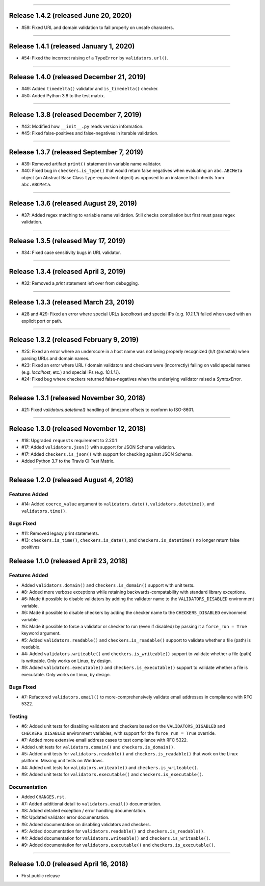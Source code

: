 -----------

Release 1.4.2 (released June 20, 2020)
============================================

* #59: Fixed URL and domain validation to fail properly on unsafe characters.

-----------

Release 1.4.1 (released January 1, 2020)
============================================

* #54: Fixed the incorrect raising of a ``TypeError`` by ``validators.url()``.

-----------

Release 1.4.0 (released December 21, 2019)
============================================

* #49: Added ``timedelta()`` validator and ``is_timedelta()`` checker.
* #50: Added Python 3.8 to the test matrix.

-----------

Release 1.3.8 (released December 7, 2019)
============================================

* #43: Modified how ``__init__.py`` reads version information.
* #45: Fixed false-positives and false-negatives in iterable validation.

-----------

Release 1.3.7 (released September 7, 2019)
============================================

* #39: Removed artifact ``print()`` statement in variable name validator.
* #40: Fixed bug in ``checkers.is_type()`` that would return false negatives when
  evaluating an ``abc.ABCMeta`` object (an Abstract Base Class ``type``-equivalent
  object) as opposed to an instance that inherits from ``abc.ABCMeta``.

-----------

Release 1.3.6 (released August 29, 2019)
============================================

* #37: Added regex matching to variable name validation. Still checks compilation
  but first must pass regex validation.

-----------

Release 1.3.5 (released May 17, 2019)
============================================

* #34: Fixed case sensitivity bugs in URL validator.

-----------

Release 1.3.4 (released April 3, 2019)
============================================

* #32: Removed a `print` statement left over from debugging.

-----------

Release 1.3.3 (released March 23, 2019)
============================================

* #28 and #29: Fixed an error where special URLs (`localhost`) and special IPs (e.g.
  `10.1.1.1`) failed when used with an explicit port or path.

-----------

Release 1.3.2 (released February 9, 2019)
============================================

* #25: Fixed an error where an underscore in a host name was not being properly
  recognized (h/t @mastak) when parsing URLs and domain names.
* #23: Fixed an error where URL / domain validators and checkers were (incorrectly)
  failing on valid special names (e.g. `localhost`, etc.) and special IPs (e.g. `10.1.1.1`).
* #24: Fixed bug where checkers returned false-negatives when the underlying validator
  raised a `SyntaxError`.

-----------

Release 1.3.1 (released November 30, 2018)
============================================

* #21: Fixed `validators.datetime()` handling of timezone offsets to conform to ISO-8601.

-----------

Release 1.3.0 (released November 12, 2018)
============================================

* #18: Upgraded ``requests`` requirement to 2.20.1
* #17: Added ``validators.json()`` with support for JSON Schema validation.
* #17: Added ``checkers.is_json()`` with support for checking against JSON Schema.
* Added Python 3.7 to the Travis CI Test Matrix.

-----------

Release 1.2.0 (released August 4, 2018)
==========================================

Features Added
----------------

* #14: Added ``coerce_value`` argument to ``validators.date()``, ``validators.datetime()``,
  and ``validators.time()``.

Bugs Fixed
------------

* #11: Removed legacy print statements.
* #13: ``checkers.is_time()``, ``checkers.is_date()``, and ``checkers.is_datetime()``
  no longer return false positives

Release 1.1.0 (released April 23, 2018)
==========================================

Features Added
----------------

* Added ``validators.domain()`` and ``checkers.is_domain()`` support with unit tests.
* #8: Added more verbose exceptions while retaining backwards-compatability with standard
  library exceptions.
* #6: Made it possible to disable validators by adding the validator name to the
  ``VALIDATORS_DISABLED`` environment variable.
* #6: Made it possible to disable checkers by adding the checker name to the
  ``CHECKERS_DISABLED`` environment variable.
* #6: Made it possible to force a validator or checker to run (even if disabled)
  by passing it a ``force_run = True`` keyword argument.
* #5: Added ``validators.readable()`` and ``checkers.is_readable()`` support to
  validate whether a file (path) is readable.
* #4: Added ``validators.writeable()`` and ``checkers.is_writeable()`` support to
  validate whether a file (path) is writeable. Only works on Linux, by design.
* #9: Added ``validators.executable()`` and ``checkers.is_executable()`` support
  to validate whether a file is executable. Only works on Linux, by design.

Bugs Fixed
------------

* #7: Refactored ``validators.email()`` to more-comprehensively validate email
  addresses in compliance with RFC 5322.

Testing
-------------

* #6: Added unit tests for disabling validators and checkers based on the
  ``VALIDATORS_DISABLED`` and ``CHECKERS_DISABLED`` environment variables, with
  support for the ``force_run = True`` override.
* #7: Added more extensive email address cases to test compliance with RFC 5322.
* Added unit tests for ``validators.domain()`` and ``checkers.is_domain()``.
* #5: Added unit tests for ``validators.readable()`` and ``checkers.is_readable()``
  that work on the Linux platform. Missing unit tests on Windows.
* #4: Added unit tests for ``validators.writeable()`` and ``checkers.is_writeable()``.
* #9: Added unit tests for ``validators.executable()`` and ``checkers.is_executable()``.

Documentation
---------------

* Added ``CHANGES.rst``.
* #7: Added additional detail to ``validators.email()`` documentation.
* #8: Added detailed exception / error handling documentation.
* #8: Updated validator error documentation.
* #6: Added documentation on disabling validators and checkers.
* #5: Added documentation for ``validators.readable()`` and ``checkers.is_readable()``.
* #4: Added documentation for ``validators.writeable()`` and ``checkers.is_writeable()``.
* #9: Added documentation for ``validators.executable()`` and ``checkers.is_executable()``.

----------------

Release 1.0.0 (released April 16, 2018)
=========================================

* First public release
